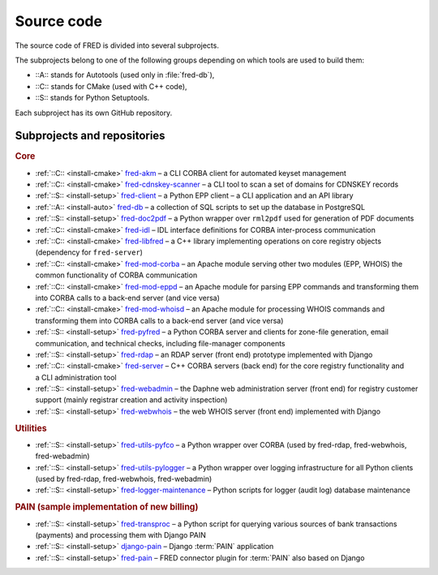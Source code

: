 
.. _FRED-Arch-Source:

Source code
===========

The source code of FRED is divided into several subprojects.

The subprojects belong to one of the following groups depending on which tools
are used to build them:

* ::A:: stands for Autotools (used only in :file:`fred-db`),
* ::C:: stands for CMake (used with C++ code),
* ::S:: stands for Python Setuptools.

Each subproject has its own GitHub repository.

Subprojects and repositories
----------------------------

.. rubric:: Core

* :ref:`::C:: <install-cmake>` `fred-akm <https://www.github.com/CZ-NIC/fred-akm.git>`_
  – a CLI CORBA client for automated keyset management
* :ref:`::C:: <install-cmake>` `fred-cdnskey-scanner <https://www.github.com/CZ-NIC/fred-cdnskey-scanner.git>`_
  – a CLI tool to scan a set of domains for CDNSKEY records
* :ref:`::S:: <install-setup>` `fred-client <https://www.github.com/CZ-NIC/fred-client.git>`_
  – a Python EPP client – a CLI application and an API library
* :ref:`::A:: <install-auto>` `fred-db <https://www.github.com/CZ-NIC/fred-db.git>`_
  – a collection of SQL scripts to set up the database in PostgreSQL
* :ref:`::S:: <install-setup>` `fred-doc2pdf <https://www.github.com/CZ-NIC/fred-doc2pdf.git>`_
  – a Python wrapper over ``rml2pdf`` used for generation of PDF documents
* :ref:`::C:: <install-cmake>` `fred-idl <https://www.github.com/CZ-NIC/fred-idl.git>`_
  – IDL interface definitions for CORBA inter-process communication
* :ref:`::C:: <install-cmake>` `fred-libfred <https://www.github.com/CZ-NIC/fred-libfred.git>`_
  – a C++ library implementing operations on core registry objects (dependency for ``fred-server``)
* :ref:`::C:: <install-cmake>` `fred-mod-corba <https://www.github.com/CZ-NIC/fred-mod-corba.git>`_
  – an Apache module serving other two modules (EPP, WHOIS) the common functionality of CORBA communication
* :ref:`::C:: <install-cmake>` `fred-mod-eppd <https://www.github.com/CZ-NIC/fred-mod-eppd.git>`_
  – an Apache module for parsing EPP commands and transforming them into CORBA calls to a back-end server (and vice versa)
* :ref:`::C:: <install-cmake>` `fred-mod-whoisd <https://www.github.com/CZ-NIC/fred-mod-whoisd.git>`_
  – an Apache module for processing WHOIS commands and transforming them into CORBA calls to a back-end server (and vice versa)
* :ref:`::S:: <install-setup>` `fred-pyfred <https://www.github.com/CZ-NIC/fred-pyfred.git>`_
  – a Python CORBA server and clients for zone-file generation, email communication, and technical checks, including file-manager components
* :ref:`::S:: <install-setup>` `fred-rdap <https://www.github.com/CZ-NIC/fred-rdap.git>`_
  – an RDAP server (front end) prototype implemented with Django
* :ref:`::C:: <install-cmake>` `fred-server <https://www.github.com/CZ-NIC/fred-server.git>`_
  – C++ CORBA servers (back end) for the core registry functionality and a CLI administration tool
* :ref:`::S:: <install-setup>` `fred-webadmin <https://www.github.com/CZ-NIC/fred-webadmin.git>`_
  – the Daphne web administration server (front end) for registry customer support (mainly registrar creation and activity inspection)
* :ref:`::S:: <install-setup>` `fred-webwhois <https://www.github.com/CZ-NIC/fred-webwhois.git>`_
  – the web WHOIS server (front end) implemented with Django

.. rubric:: Utilities

* :ref:`::S:: <install-setup>` `fred-utils-pyfco <https://www.github.com/CZ-NIC/fred-utils-pyfco.git>`_
  – a Python wrapper over CORBA (used by fred-rdap, fred-webwhois, fred-webadmin)
* :ref:`::S:: <install-setup>` `fred-utils-pylogger <https://www.github.com/CZ-NIC/fred-utils-pylogger.git>`_
  – a Python wrapper over logging infrastructure for all Python clients
  (used by fred-rdap, fred-webwhois, fred-webadmin)

* :ref:`::S:: <install-setup>` `fred-logger-maintenance <https://www.github.com/CZ-NIC/fred-logger-maintenance>`_
  – Python scripts for logger (audit log) database maintenance

.. rubric:: PAIN (sample implementation of new billing)

* :ref:`::S:: <install-setup>` `fred-transproc <https://www.github.com/CZ-NIC/fred-transproc.git>`_
  – a Python script for querying various sources of bank transactions (payments) and processing them with Django PAIN
* :ref:`::S:: <install-setup>` `django-pain <https://www.github.com/CZ-NIC/django-pain>`_
  – Django :term:`PAIN` application
* :ref:`::S:: <install-setup>` `fred-pain <https://www.github.com/CZ-NIC/fred-pain>`_
  – FRED connector plugin for :term:`PAIN` also based on Django
